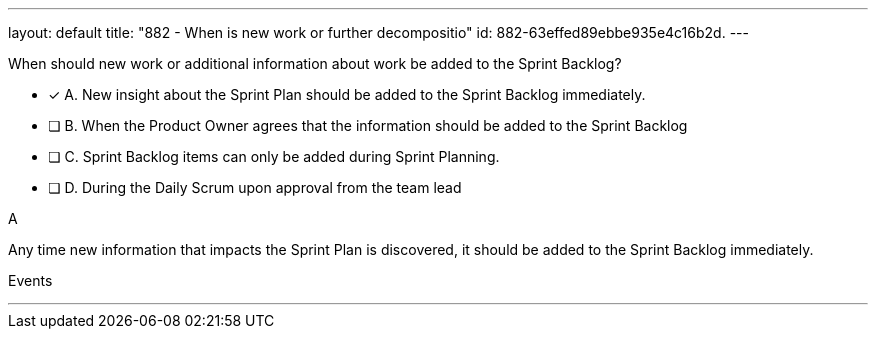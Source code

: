 ---
layout: default 
title: "882 - When is new work or further decompositio"
id: 882-63effed89ebbe935e4c16b2d.
---


[#question]


****

[#query]
--
When should new work or additional information about work be added to the Sprint Backlog?
--

[#list]
--
* [*] A. New insight about the Sprint Plan should be added to the Sprint Backlog immediately.
* [ ] B. When the Product Owner agrees that the information should be added to the Sprint Backlog
* [ ] C. Sprint Backlog items can only be added during Sprint Planning.
* [ ] D. During the Daily Scrum upon approval from the team lead

--
****

[#answer]
A

[#explanation]
--
Any time new information that impacts the Sprint Plan is discovered, it should be added to the Sprint Backlog immediately.
--

[#ka]
Events

'''

